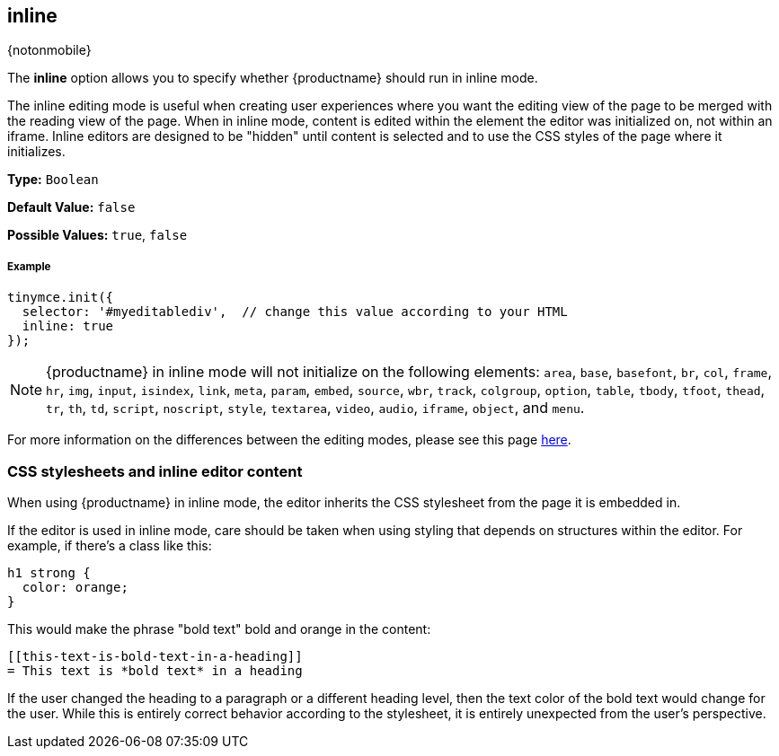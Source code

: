 :doctype: book

[[inline]]
== inline

{notonmobile}

The *inline* option allows you to specify whether {productname} should run in inline mode.

The inline editing mode is useful when creating user experiences where you want the editing view of the page to be merged with the reading view of the page. When in inline mode, content is edited within the element the editor was initialized on, not within an iframe. Inline editors are designed to be "hidden" until content is selected and to use the CSS styles of the page where it initializes.

*Type:* `Boolean`

*Default Value:* `false`

*Possible Values:* `true`, `false`

[discrete#example]
===== Example

```js
tinymce.init({
  selector: '#myeditablediv',  // change this value according to your HTML
  inline: true
});
```

NOTE: {productname} in inline mode will not initialize on the following elements: `area`, `base`, `basefont`, `br`, `col`, `frame`, `hr`, `img`, `input`, `isindex`, `link`, `meta`, `param`, `embed`, `source`, `wbr`, `track`, `colgroup`, `option`, `table`, `tbody`, `tfoot`, `thead`, `tr`, `th`, `td`, `script`, `noscript`, `style`, `textarea`, `video`, `audio`, `iframe`, `object`, and `menu`.

For more information on the differences between the editing modes, please see this page link:{rootDir}general-configuration-guide/use-tinymce-inline.html[here].

[[css-stylesheets-and-inline-editor-content]]
=== CSS stylesheets and inline editor content

When using {productname} in inline mode, the editor inherits the CSS stylesheet from the page it is embedded in.

If the editor is used in inline mode, care should be taken when using styling that depends on structures within the editor. For example, if there's a class like this:

```css
h1 strong {
  color: orange;
}
```

This would make the phrase "bold text" bold and orange in the content:

```html

[[this-text-is-bold-text-in-a-heading]]
= This text is *bold text* in a heading

```

If the user changed the heading to a paragraph or a different heading level, then the text color of the bold text would change for the user. While this is entirely correct behavior according to the stylesheet, it is entirely unexpected from the user's perspective.
